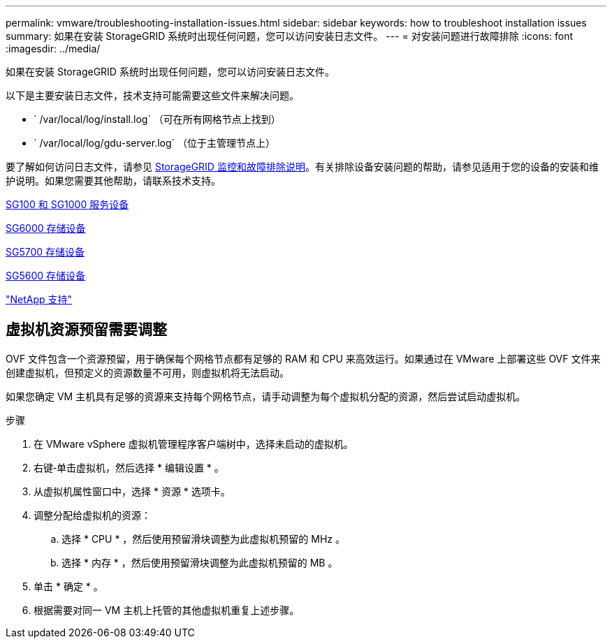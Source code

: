 ---
permalink: vmware/troubleshooting-installation-issues.html 
sidebar: sidebar 
keywords: how to troubleshoot installation issues 
summary: 如果在安装 StorageGRID 系统时出现任何问题，您可以访问安装日志文件。 
---
= 对安装问题进行故障排除
:icons: font
:imagesdir: ../media/


[role="lead"]
如果在安装 StorageGRID 系统时出现任何问题，您可以访问安装日志文件。

以下是主要安装日志文件，技术支持可能需要这些文件来解决问题。

* ` /var/local/log/install.log` （可在所有网格节点上找到）
* ` /var/local/log/gdu-server.log` （位于主管理节点上）


要了解如何访问日志文件，请参见 xref:../monitor/index.adoc[StorageGRID 监控和故障排除说明]。有关排除设备安装问题的帮助，请参见适用于您的设备的安装和维护说明。如果您需要其他帮助，请联系技术支持。

xref:../sg100-1000/index.adoc[SG100 和 SG1000 服务设备]

xref:../sg6000/index.adoc[SG6000 存储设备]

xref:../sg5700/index.adoc[SG5700 存储设备]

xref:../sg5600/index.adoc[SG5600 存储设备]

https://mysupport.netapp.com/site/global/dashboard["NetApp 支持"^]



== 虚拟机资源预留需要调整

OVF 文件包含一个资源预留，用于确保每个网格节点都有足够的 RAM 和 CPU 来高效运行。如果通过在 VMware 上部署这些 OVF 文件来创建虚拟机，但预定义的资源数量不可用，则虚拟机将无法启动。

如果您确定 VM 主机具有足够的资源来支持每个网格节点，请手动调整为每个虚拟机分配的资源，然后尝试启动虚拟机。

.步骤
. 在 VMware vSphere 虚拟机管理程序客户端树中，选择未启动的虚拟机。
. 右键‐单击虚拟机，然后选择 * 编辑设置 * 。
. 从虚拟机属性窗口中，选择 * 资源 * 选项卡。
. 调整分配给虚拟机的资源：
+
.. 选择 * CPU * ，然后使用预留滑块调整为此虚拟机预留的 MHz 。
.. 选择 * 内存 * ，然后使用预留滑块调整为此虚拟机预留的 MB 。


. 单击 * 确定 * 。
. 根据需要对同一 VM 主机上托管的其他虚拟机重复上述步骤。

